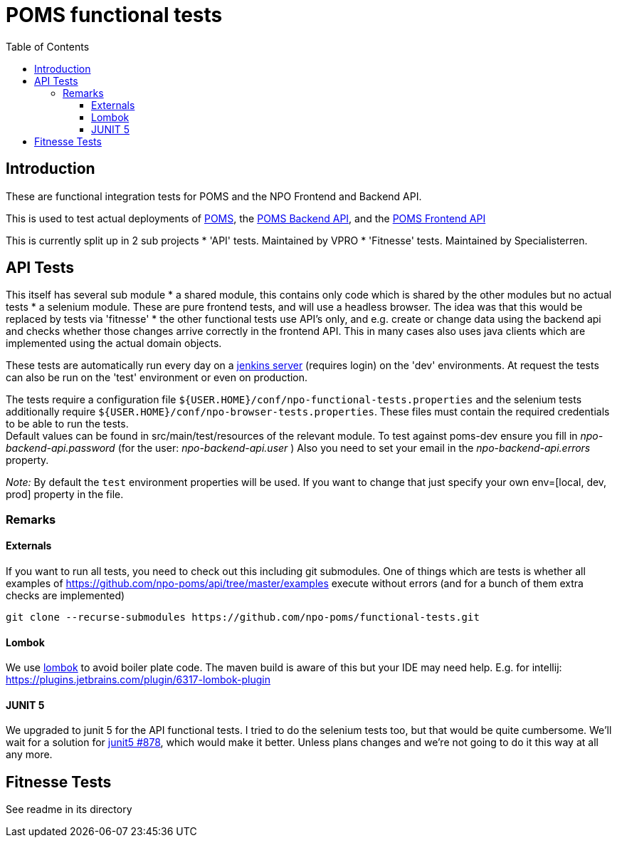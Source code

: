 = POMS functional tests
:toc:
:toclevels: 5

== Introduction
These are functional integration tests for POMS and the NPO Frontend and Backend API.

This is used to test actual deployments of https://poms.omroep.nl/[POMS], the https://api.poms.omroep.nl[POMS Backend API],
and the https://rs.poms.omroep.nl[POMS Frontend API]

This is currently split up in 2 sub projects
* 'API' tests. Maintained by VPRO
* 'Fitnesse' tests. Maintained by Specialisterren.



== API Tests

This itself has several sub module
* a shared module, this contains only code which is shared by the other modules but no actual tests
* a selenium module. These are pure frontend tests, and will use a headless browser. The idea was that this would  be replaced by tests via 'fitnesse'
* the other functional tests use API's only, and e.g. create or change data using the backend api
and checks whether those changes arrive correctly in the frontend API.
This in many cases also uses java clients which are implemented using the actual domain objects.

These tests are automatically run every day on a https://jenkins.vpro.nl/job/POMS%20Functional%20Tests/[jenkins server]
(requires login) on the 'dev' environments. At request the tests can also be run on the 'test' environment or even on production.

The tests require a configuration file `${USER.HOME}/conf/npo-functional-tests.properties` and the selenium
tests additionally require `${USER.HOME}/conf/npo-browser-tests.properties`.
These files must contain the required credentials to be able to run the tests. +
Default values can be found in src/main/test/resources of the relevant module.
To test against poms-dev ensure you fill in _npo-backend-api.password_ (for the user: _npo-backend-api.user_ )
Also you need to set your email in the _npo-backend-api.errors_ property.

_Note:_ By default the `test` environment properties will be used. If you want to change that just specify your own env=[local, dev, prod] property in the file.

=== Remarks

==== Externals

If you want to run all tests, you need to check out this including git submodules.
One of things which are tests is whether all examples of https://github.com/npo-poms/api/tree/master/examples execute without errors
(and for a bunch of them extra checks are implemented)

[source,bash]
----
git clone --recurse-submodules https://github.com/npo-poms/functional-tests.git
----

==== Lombok

We use https://projectlombok.org[lombok] to avoid boiler plate code.
The maven build is aware of this but your IDE may need help.
E.g. for intellij: https://plugins.jetbrains.com/plugin/6317-lombok-plugin

==== JUNIT 5

We upgraded to junit 5 for the API functional tests. I tried to do the selenium tests too, but that would be quite cumbersome. We'll wait for a solution for https://github.com/junit-team/junit5/issues/878[junit5 #878], which would make it better. Unless plans changes and we're not going to do it this way at all any more.

== Fitnesse Tests

See readme in its directory

